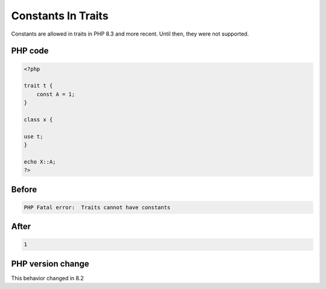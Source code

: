 .. _`constants-in-traits`:

Constants In Traits
===================
Constants are allowed in traits in PHP 8.3 and more recent. Until then, they were not supported.

PHP code
________
.. code-block:: php

   <?php
   
   trait t {
       const A = 1;
   }
   
   class x {
   
   use t;
   }
   
   echo X::A;
   ?>

Before
______
.. code-block:: output

   PHP Fatal error:  Traits cannot have constants

After
______
.. code-block:: output

   1


PHP version change
__________________
This behavior changed in 8.2


